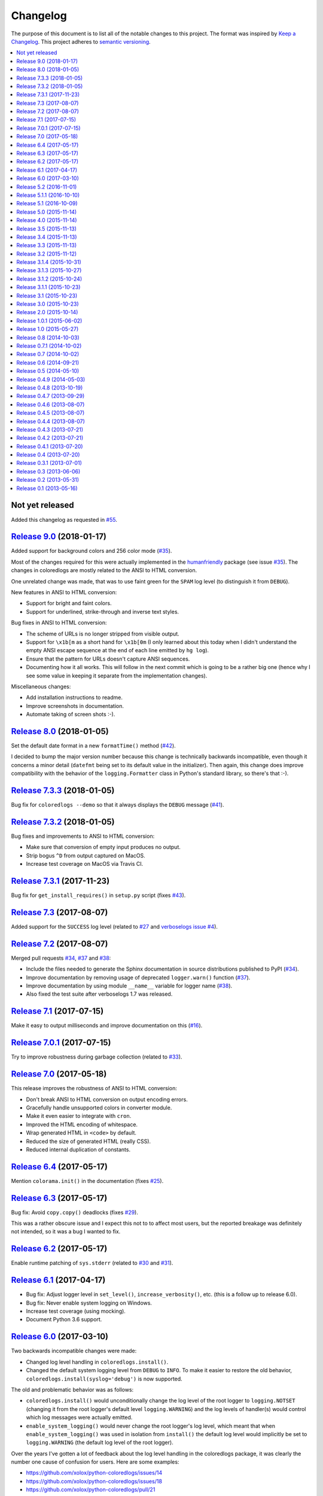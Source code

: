 Changelog
=========

The purpose of this document is to list all of the notable changes to this
project. The format was inspired by `Keep a Changelog`_. This project adheres
to `semantic versioning`_.

.. contents::
   :local:

.. _Keep a Changelog: http://keepachangelog.com/
.. _semantic versioning: http://semver.org/

Not yet released
----------------

Added this changelog as requested in `#55`_.

.. _#55: https://github.com/xolox/python-coloredlogs/issues/55

`Release 9.0`_ (2018-01-17)
---------------------------

Added support for background colors and 256 color mode (`#35`_).

Most of the changes required for this were actually implemented in the
humanfriendly_ package (see issue `#35`_). The changes in coloredlogs
are mostly related to the ANSI to HTML conversion.

One unrelated change was made, that was to use faint green for the ``SPAM`` log
level (to distinguish it from ``DEBUG``).

New features in ANSI to HTML conversion:

- Support for bright and faint colors.
- Support for underlined, strike-through and inverse text styles.

Bug fixes in ANSI to HTML conversion:

- The scheme of URLs is no longer stripped from visible output.
- Support for ``\x1b[m`` as a short hand for ``\x1b[0m`` (I only learned about
  this today when I didn't understand the empty ANSI escape sequence at the end
  of each line emitted by ``hg log``).
- Ensure that the pattern for URLs doesn't capture ANSI sequences.

- Documenting how it all works. This will follow in the next commit
  which is going to be a rather big one (hence why I see some value
  in keeping it separate from the implementation changes).

Miscellaneous changes:

- Add installation instructions to readme.
- Improve screenshots in documentation.
- Automate taking of screen shots :-).

.. _Release 9.0: https://github.com/xolox/python-coloredlogs/compare/8.0...9.0
.. _#35: https://github.com/xolox/python-coloredlogs/issues/35
.. _humanfriendly: https://humanfriendly.readthedocs.io/

`Release 8.0`_ (2018-01-05)
---------------------------

Set the default date format in a new ``formatTime()`` method (`#42`_).

I decided to bump the major version number because this change is technically
backwards incompatible, even though it concerns a minor detail (``datefmt``
being set to its default value in the initializer). Then again, this change
does improve compatibility with the behavior of the ``logging.Formatter`` class
in Python's standard library, so there's that :-).

.. _Release 8.0: https://github.com/xolox/python-coloredlogs/compare/7.3.3...8.0
.. _#42: https://github.com/xolox/python-coloredlogs/pull/42

`Release 7.3.3`_ (2018-01-05)
-----------------------------

Bug fix for ``coloredlogs --demo`` so that it always displays the ``DEBUG`` message (`#41`_).

.. _Release 7.3.3: https://github.com/xolox/python-coloredlogs/compare/7.3.2...7.3.3
.. _#41: https://github.com/xolox/python-coloredlogs/pull/41

`Release 7.3.2`_ (2018-01-05)
-----------------------------

Bug fixes and improvements to ANSI to HTML conversion:

- Make sure that conversion of empty input produces no output.
- Strip bogus ``^D`` from output captured on MacOS.
- Increase test coverage on MacOS via Travis CI.

.. _Release 7.3.2: https://github.com/xolox/python-coloredlogs/compare/7.3.1...7.3.2

`Release 7.3.1`_ (2017-11-23)
-----------------------------

Bug fix for ``get_install_requires()`` in ``setup.py`` script (fixes `#43`_).

.. _Release 7.3.1: https://github.com/xolox/python-coloredlogs/compare/7.3...7.3.1
.. _#43: https://github.com/xolox/python-coloredlogs/issues/43

`Release 7.3`_ (2017-08-07)
---------------------------

Added support for the ``SUCCESS`` log level (related to `#27`_ and `verboselogs
issue #4 <https://github.com/xolox/python-verboselogs/issues/4>`_).

.. _Release 7.3: https://github.com/xolox/python-coloredlogs/compare/7.2...7.3
.. _#27: https://github.com/xolox/python-coloredlogs/issues/27

`Release 7.2`_ (2017-08-07)
---------------------------

Merged pull requests `#34`_, `#37`_ and `#38`_:

- Include the files needed to generate the Sphinx documentation in source distributions published to PyPI (`#34`_).
- Improve documentation by removing usage of deprecated ``logger.warn()`` function (`#37`_).
- Improve documentation by using module ``__name__`` variable for logger name (`#38`_).
- Also fixed the test suite after verboselogs 1.7 was released.

.. _Release 7.2: https://github.com/xolox/python-coloredlogs/compare/7.1...7.2
.. _#34: https://github.com/xolox/python-coloredlogs/pull/34
.. _#37: https://github.com/xolox/python-coloredlogs/pull/37
.. _#38: https://github.com/xolox/python-coloredlogs/pull/38

`Release 7.1`_ (2017-07-15)
---------------------------

Make it easy to output milliseconds and improve documentation on this (`#16`_).

.. _Release 7.1: https://github.com/xolox/python-coloredlogs/compare/7.0.1...7.1
.. _#16: https://github.com/xolox/python-coloredlogs/issues/16

`Release 7.0.1`_ (2017-07-15)
-----------------------------

Try to improve robustness during garbage collection (related to `#33`_).

.. _Release 7.0.1: https://github.com/xolox/python-coloredlogs/compare/7.0...7.0.1
.. _#33: https://github.com/xolox/python-coloredlogs/issues/33

`Release 7.0`_ (2017-05-18)
---------------------------

This release improves the robustness of ANSI to HTML conversion:

- Don't break ANSI to HTML conversion on output encoding errors.
- Gracefully handle unsupported colors in converter module.
- Make it even easier to integrate with ``cron``.
- Improved the HTML encoding of whitespace.
- Wrap generated HTML in ``<code>`` by default.
- Reduced the size of generated HTML (really CSS).
- Reduced internal duplication of constants.

.. _Release 7.0: https://github.com/xolox/python-coloredlogs/compare/6.4...7.0

`Release 6.4`_ (2017-05-17)
---------------------------

Mention ``colorama.init()`` in the documentation (fixes `#25`_).

.. _Release 6.4: https://github.com/xolox/python-coloredlogs/compare/6.3...6.4
.. _#25: https://github.com/xolox/python-coloredlogs/issues/25

`Release 6.3`_ (2017-05-17)
---------------------------

Bug fix: Avoid ``copy.copy()`` deadlocks (fixes `#29`_).

This was a rather obscure issue and I expect this not to to affect most users,
but the reported breakage was definitely not intended, so it was a bug I wanted
to fix.

.. _Release 6.3: https://github.com/xolox/python-coloredlogs/compare/6.2...6.3
.. _#29: https://github.com/xolox/python-coloredlogs/issues/29

`Release 6.2`_ (2017-05-17)
---------------------------

Enable runtime patching of ``sys.stderr`` (related to `#30`_ and `#31`_).

.. _Release 6.2: https://github.com/xolox/python-coloredlogs/compare/6.1...6.2
.. _#30: https://github.com/xolox/python-coloredlogs/issues/30
.. _#31: https://github.com/xolox/python-coloredlogs/pull/31

`Release 6.1`_ (2017-04-17)
---------------------------

- Bug fix: Adjust logger level in ``set_level()``, ``increase_verbosity()``, etc. (this is a follow up to release 6.0).
- Bug fix: Never enable system logging on Windows.
- Increase test coverage (using mocking).
- Document Python 3.6 support.

.. _Release 6.1: https://github.com/xolox/python-coloredlogs/compare/6.0...6.1

`Release 6.0`_ (2017-03-10)
---------------------------

Two backwards incompatible changes were made:

- Changed log level handling in ``coloredlogs.install()``.
- Changed the default system logging level from ``DEBUG`` to ``INFO``. To make
  it easier to restore the old behavior, ``coloredlogs.install(syslog='debug')``
  is now supported.

The old and problematic behavior was as follows:

- ``coloredlogs.install()`` would unconditionally change the log level of the
  root logger to ``logging.NOTSET`` (changing it from the root logger's default
  level ``logging.WARNING``) and the log levels of handler(s) would control
  which log messages were actually emitted.

- ``enable_system_logging()`` would never change the root logger's log level,
  which meant that when ``enable_system_logging()`` was used in isolation from
  ``install()`` the default log level would implicitly be set to
  ``logging.WARNING`` (the default log level of the root logger).

Over the years I've gotten a lot of feedback about the log level handling in
the coloredlogs package, it was clearly the number one cause of confusion for
users. Here are some examples:

- https://github.com/xolox/python-coloredlogs/issues/14
- https://github.com/xolox/python-coloredlogs/issues/18
- https://github.com/xolox/python-coloredlogs/pull/21
- https://github.com/xolox/python-coloredlogs/pull/23
- https://github.com/xolox/python-coloredlogs/issues/24

My hope is that with the changes I've made in the past days, the experience for
new users will be more 'Do What I Mean' and less 'What The Fuck is Going On
Here?!' :-). Of course only time (and feedback, or lack thereof) will tell
whether I've succeeded.

.. _Release 6.0: https://github.com/xolox/python-coloredlogs/compare/5.2...6.0

`Release 5.2`_ (2016-11-01)
---------------------------

Merged pull request `#19`_: Automatically call ``coloredlogs.install()`` if
``COLOREDLOGS_AUTO_INSTALL=true``.

While merging this pull request and writing tests for it I changed
the implementation quite a bit from the original pull request:

- The environment variable was renamed from ``COLOREDLOGS_AUTOUSE`` to
  ``COLOREDLOGS_AUTO_INSTALL`` (in order to make it consistent with the other
  environment variables) and added to the documentation.

- The ``coloredlogs.pth`` file was changed in order to reduce the amount of
  code required inside the ``*.pth`` file as much as possible and create room
  to grow this feature if required, by extending ``auto_install()``. I
  seriously dislike writing out complex code in a single line, especially when
  dealing with Python code :-).

- The ``coloredlogs.pth`` file has been added to ``MANIFEST.in`` to make sure
  that ``python setup.py sdist`` copies the ``*.pth`` file into the source
  distribution archives published to PyPI.

- The ``setup.py`` script was changed to figure out the location of the
  ``lib/pythonX.Y/site-packages`` directory using distutils instead of 'hard
  coding' the site-packages name (which I dislike for various reasons).

- The ``setup.py`` script was changed to preserve compatibility with universal
  wheel distributions using what looks like an undocumented hack found through
  trial and error (the other hacks I found were much worse :-). I ran into this
  incompatibility when running the tests under ``tox``, which runs ``pip
  install`` under the hood, which in turn runs ``python setup.py bdist_wheel``
  under the hood to enable wheel caching.

.. _Release 5.2: https://github.com/xolox/python-coloredlogs/compare/5.1.1...5.2
.. _#19: https://github.com/xolox/python-coloredlogs/pull/19

`Release 5.1.1`_ (2016-10-10)
-----------------------------

- Starting from this release wheel distributions are published to PyPI.
- Refactored makefile and setup script (checkers, docs, wheels, twine, etc).
- Replaced ``coloredlogs.readthedocs.org`` with ``coloredlogs.readthedocs.io`` everywhere.

.. _Release 5.1.1: https://github.com/xolox/python-coloredlogs/compare/5.1...5.1.1

`Release 5.1`_ (2016-10-09)
---------------------------

- Bug fix: Enable command capturing on MacOS (fixes `#12`_).
- Add styles for the ``SPAM`` and ``NOTICE`` levels added by my verboselogs_ package.
- Set up automated MacOS tests on Travis CI.
- Documented Python 3.5 support.

.. _Release 5.1: https://github.com/xolox/python-coloredlogs/compare/5.0...5.1
.. _#12: https://github.com/xolox/python-coloredlogs/issues/12

`Release 5.0`_ (2015-11-14)
---------------------------

- Remove ``ColoredStreamHandler`` and related functionality, thereby breaking backwards compatibility.
- Remove Vim syntax script (impossible given user defined log formats :-).
- Improve test coverage.

.. _Release 5.0: https://github.com/xolox/python-coloredlogs/compare/4.0...5.0

`Release 4.0`_ (2015-11-14)
---------------------------

Enable reconfiguration (also: get rid of global root handler).

.. _Release 4.0: https://github.com/xolox/python-coloredlogs/compare/3.5...4.0

`Release 3.5`_ (2015-11-13)
---------------------------

- Bug fix: Never install duplicate syslog handlers.
- Added ``walk_propagation_tree()`` function (not useful in isolation :-).
- Added ``find_handler()`` function (still not very useful in isolation).

.. _Release 3.5: https://github.com/xolox/python-coloredlogs/compare/3.4...3.5

`Release 3.4`_ (2015-11-13)
---------------------------

Make it very easy to enable system logging.

.. _Release 3.4: https://github.com/xolox/python-coloredlogs/compare/3.3...3.4

`Release 3.3`_ (2015-11-13)
---------------------------

Easy to use UNIX system logging?! I know this is unrelated to the name of this
project - refer to the added documentation for more on that :-).

.. _Release 3.3: https://github.com/xolox/python-coloredlogs/compare/3.2...3.3

`Release 3.2`_ (2015-11-12)
---------------------------

- Enable ``%(programname)s`` based on ``sys.argv[0]``.
- Increase test coverage.

.. _Release 3.2: https://github.com/xolox/python-coloredlogs/compare/3.1.4...3.2

`Release 3.1.4`_ (2015-10-31)
-----------------------------

Bug fix: Don't use bold font on Windows (follow up to previous change).

.. _Release 3.1.4: https://github.com/xolox/python-coloredlogs/compare/3.1.3...3.1.4

`Release 3.1.3`_ (2015-10-27)
-----------------------------

Bug fix: Don't use bold font on Windows (not supported). For future reference,
I found this issue here: https://ci.appveyor.com/project/xolox/pip-accel/build/1.0.15

.. _Release 3.1.3: https://github.com/xolox/python-coloredlogs/compare/3.1.2...3.1.3

`Release 3.1.2`_ (2015-10-24)
-----------------------------

Bug fix for log format colorization (fixes `#9`_).

Rationale: I'm not validating the format, I just want to extract the referenced
field names, so looking for ``%(..)`` without a trailing type specifier (and
optional modifiers) is fine here.

.. _Release 3.1.2: https://github.com/xolox/python-coloredlogs/compare/3.1.1...3.1.2
.. _#9: https://github.com/xolox/python-coloredlogs/issues/9

`Release 3.1.1`_ (2015-10-23)
-----------------------------

Fixed broken Colorama reference in ``README.rst`` because it breaks the reStructuredText rendering on PyPI.

.. _Release 3.1.1: https://github.com/xolox/python-coloredlogs/compare/3.1...3.1.1

`Release 3.1`_ (2015-10-23)
---------------------------

Depend on and use Colorama on Windows (as suggested in `#2`_). I can't actually
test this because I don't have access to a Windows system, but I guess some day
someone will complain if this doesn't work as intended ;-).

.. _Release 3.1: https://github.com/xolox/python-coloredlogs/compare/3.0...3.1
.. _#2: https://github.com/xolox/python-coloredlogs/issues/2

`Release 3.0`_ (2015-10-23)
---------------------------

Major rewrite: Added ``ColoredFormatter``, deprecated ``ColoredStreamHandler``.

- Fixed `#2`_ by switching from ``connected_to_terminal()`` to
  ``terminal_supports_colors()`` (the latter understands enough about Windows
  to know it doesn't support ANSI escape sequences).

- Fixed `#6`_ by adding support for user defined formats (even using a custom
  filter to enable the use of ``%(hostname)s`` :-).

- Fixed `#7`_ by adding support for user defined formats and making
  ``coloredlogs.install()`` an almost equivalent of ``logging.basicConfig()``.

This rewrite mostly resolves `pip-accel issue #59
<https://github.com/paylogic/pip-accel/issues/59>`_. Basically all that's
missing is a configuration option in pip-accel to make it easier to customize
the log format, although that can now be done by setting
``$COLOREDLOGS_LOG_FORMAT``.

.. _Release 3.0: https://github.com/xolox/python-coloredlogs/compare/2.0...3.0
.. _#2: https://github.com/xolox/python-coloredlogs/issues/2
.. _#6: https://github.com/xolox/python-coloredlogs/issues/6
.. _#7: https://github.com/xolox/python-coloredlogs/issues/7

`Release 2.0`_ (2015-10-14)
---------------------------

- Backwards incompatible: Change ``ansi2html`` to ``coloredlogs --convert`` (see `#8`_).
- Implement and enforce PEP-8 and PEP-257 compliance.
- Change Read the Docs links to use HTTPS.
- Move ad-hoc coverage configuration from ``Makefile`` to ``.coveragerc``.

.. _Release 2.0: https://github.com/xolox/python-coloredlogs/compare/1.0.1...2.0
.. _#8: https://github.com/xolox/python-coloredlogs/issues/8

`Release 1.0.1`_ (2015-06-02)
-----------------------------

- Bug fix for obscure ``UnicodeDecodeError`` in ``setup.py`` (only on Python 3).
- Document PyPy as a supported (tested) Python implementation.

.. _Release 1.0.1: https://github.com/xolox/python-coloredlogs/compare/1.0...1.0.1

`Release 1.0`_ (2015-05-27)
---------------------------

- Move ``coloredlogs.ansi_text()`` to ``humanfriendly.ansi_wrap()``.
- Update ``setup.py`` to add trove classifiers and stop importing ``__version__``.
- Start linking to Read the Docs as the project homepage.

.. _Release 1.0: https://github.com/xolox/python-coloredlogs/compare/0.8...1.0

`Release 0.8`_ (2014-10-03)
---------------------------

- Merged pull request `#5`_ which makes the severity to color mapping configurable.
- Added support for bold / faint / underline / inverse / strike through text
  styles. This extends the changes in pull request `#5`_ into a generic
  severity ↔ color / style mapping and adds support for five text styles.
- Added a coverage badge to the readme.

.. _Release 0.8: https://github.com/xolox/python-coloredlogs/compare/0.7.1...0.8
.. _#5: https://github.com/xolox/python-coloredlogs/pull/5

`Release 0.7.1`_ (2014-10-02)
-----------------------------

Bug fix: Restore Python 3.4 compatibility.

.. _Release 0.7.1: https://github.com/xolox/python-coloredlogs/compare/0.7...0.7.1

`Release 0.7`_ (2014-10-02)
---------------------------

- First stab at a proper test suite (already >= 90% coverage)
- Prepare to publish documentation on Read the Docs.

.. _Release 0.7: https://github.com/xolox/python-coloredlogs/compare/0.6...0.7

`Release 0.6`_ (2014-09-21)
---------------------------

Added ``decrease_verbosity()`` function (and simplify ``increase_verbosity()``).

.. _Release 0.6: https://github.com/xolox/python-coloredlogs/compare/0.5...0.6

`Release 0.5`_ (2014-05-10)
---------------------------

- Merge pull request `#4`_ adding Python 3 compatibility.
- Start using Travis CI (so I don't accidentally drop Python 3 compatibility).
- Document supported Python versions (2.6, 2.7 & 3.4).
- Move demo code to separate ``coloredlogs.demo`` module.

.. _Release 0.5: https://github.com/xolox/python-coloredlogs/compare/0.4.9...0.5
.. _#4: https://github.com/xolox/python-coloredlogs/pull/4

`Release 0.4.9`_ (2014-05-03)
-----------------------------

Make the ``ansi2html`` command a bit more user friendly.

.. _Release 0.4.9: https://github.com/xolox/python-coloredlogs/compare/0.4.8...0.4.9

`Release 0.4.8`_ (2013-10-19)
-----------------------------

Make it possible to use ``/etc/debian_chroot`` instead of ``socket.gethostname()``.

.. _Release 0.4.8: https://github.com/xolox/python-coloredlogs/compare/0.4.7...0.4.8

`Release 0.4.7`_ (2013-09-29)
-----------------------------

Added ``is_verbose()`` function (another easy shortcut :-).

.. _Release 0.4.7: https://github.com/xolox/python-coloredlogs/compare/0.4.6...0.4.7

`Release 0.4.6`_ (2013-08-07)
-----------------------------

Added ``increase_verbosity()`` function (just an easy shortcut).

.. _Release 0.4.6: https://github.com/xolox/python-coloredlogs/compare/0.4.5...0.4.6

`Release 0.4.5`_ (2013-08-07)
-----------------------------

``ColoredStreamHandler`` now supports filtering on log level.

.. _Release 0.4.5: https://github.com/xolox/python-coloredlogs/compare/0.4.4...0.4.5

`Release 0.4.4`_ (2013-08-07)
-----------------------------

Bug fix: Protect against ``sys.stderr.isatty()`` not being defined.

.. _Release 0.4.4: https://github.com/xolox/python-coloredlogs/compare/0.4.3...0.4.4

`Release 0.4.3`_ (2013-07-21)
-----------------------------

Change: Show the logger name by default.

.. _Release 0.4.3: https://github.com/xolox/python-coloredlogs/compare/0.4.2...0.4.3

`Release 0.4.2`_ (2013-07-21)
-----------------------------

Added ``coloredlogs.install()`` function.

.. _Release 0.4.2: https://github.com/xolox/python-coloredlogs/compare/0.4.1...0.4.2

`Release 0.4.1`_ (2013-07-20)
-----------------------------

Bug fix for ``ansi2html``: Don't leave ``typescript`` files behind.

.. _Release 0.4.1: https://github.com/xolox/python-coloredlogs/compare/0.4...0.4.1

`Release 0.4`_ (2013-07-20)
---------------------------

Added ``ansi2html`` program to convert colored text to HTML.

.. _Release 0.4: https://github.com/xolox/python-coloredlogs/compare/0.3.1...0.4

`Release 0.3.1`_ (2013-07-01)
-----------------------------

Bug fix: Support Unicode format strings (issue `#3`_).

.. _Release 0.3.1: https://github.com/xolox/python-coloredlogs/compare/0.3...0.3.1
.. _#3: https://github.com/xolox/python-coloredlogs/issues/3

`Release 0.3`_ (2013-06-06)
---------------------------

Merge pull request `#1`_: Refactor timestamp and name formatting into their own
methods so callers can override the format. I made the following significant
changes during merging:

- Added docstrings & mention subclassing in ``README.md``
- Don't call ``os.getpid()`` when the result won't be used.
- Don't call ``render_*()`` methods when results won't be used.

.. _Release 0.3: https://github.com/xolox/python-coloredlogs/compare/0.2...0.3
.. _#1: https://github.com/xolox/python-coloredlogs/pull/1

`Release 0.2`_ (2013-05-31)
---------------------------

- Change text styles (seems like an improvement to me)
- Integration with my just released verboselogs_ module.
- Improve the readme (with screenshots).
- Add PyPI link to ``coloredlogs.py``.
- Add URL to ``setup.py``.
- Vim syntax mode for colored logs!

.. _Release 0.2: https://github.com/xolox/python-coloredlogs/compare/0.1...0.2
.. _verboselogs: https://pypi.python.org/pypi/verboselogs

`Release 0.1`_ (2013-05-16)
---------------------------

Initial commit.

.. _Release 0.1: https://github.com/xolox/python-coloredlogs/tree/0.1

